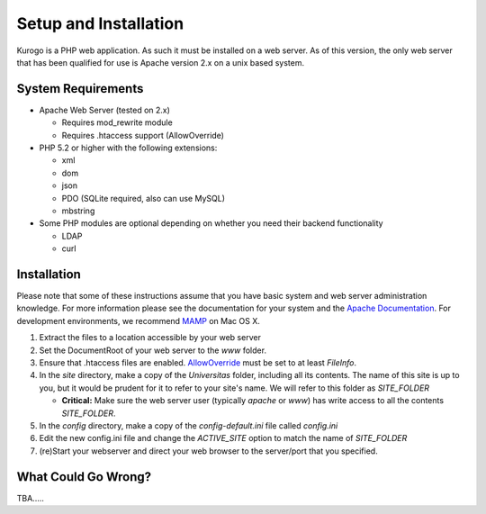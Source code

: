 ######################
Setup and Installation
######################

Kurogo is a PHP web application. As such it must be installed on a web server. As of this version,
the only web server that has been qualified for use is Apache version 2.x on a unix based system.

===================
System Requirements
===================
* Apache Web Server (tested on 2.x)

  * Requires mod_rewrite module
  * Requires .htaccess support (AllowOverride)
    
* PHP 5.2 or higher with the following extensions:

  * xml
  * dom
  * json
  * PDO (SQLite required, also can use MySQL)
  * mbstring
  
     
* Some PHP modules are optional depending on whether you need their backend functionality

  * LDAP
  * curl
  
.. _installation:

============
Installation
============

Please note that some of these instructions assume that you have basic system and web server 
administration knowledge. For more information please see the documentation for your system and
the `Apache Documentation <http://httpd.apache.org/docs/2.2/>`_. For development environments, we
recommend `MAMP <http://mamp.info/>`_ on Mac OS X.

#. Extract the files to a location accessible by your web server
#. Set the DocumentRoot of your web server to the *www* folder.
#. Ensure that .htaccess files are enabled. `AllowOverride <http://httpd.apache.org/docs/2.2/mod/core.html#allowoverride>`_ must be set to at least *FileInfo*.
#. In the *site* directory, make a copy of the *Universitas* folder, including all its contents. The name of this site is up to you, but it would be prudent for it to refer to your site's name. We will refer to this folder as *SITE_FOLDER* 

   * **Critical:** Make sure the web server user (typically *apache* or *www*) has write access to all the contents *SITE_FOLDER*. 
   
#. In the *config* directory, make a copy of the *config-default.ini* file called *config.ini*
#. Edit the new config.ini file and change the *ACTIVE_SITE* option to match the name of *SITE_FOLDER*
#. (re)Start your webserver and direct your web browser to the server/port that you specified.

====================
What Could Go Wrong?
====================

TBA.....
